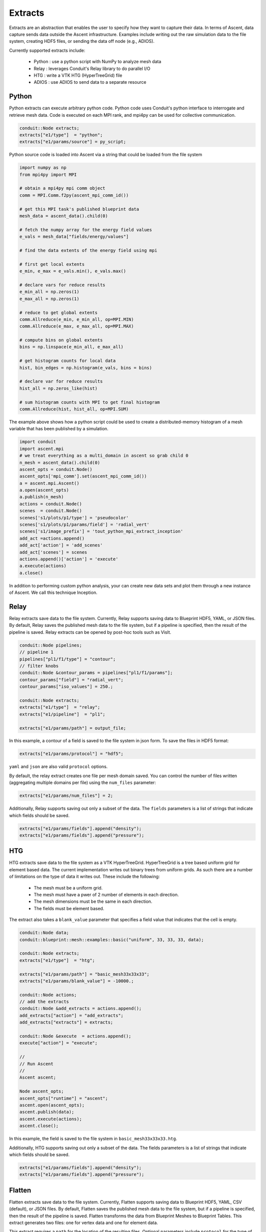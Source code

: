 .. ############################################################################
.. # Copyright (c) Lawrence Livermore National Security, LLC and other Ascent
.. # Project developers. See top-level LICENSE AND COPYRIGHT files for dates and
.. # other details. No copyright assignment is required to contribute to Ascent.
.. ############################################################################

.. _extracts:

Extracts
========
Extracts are an abstraction that enables the user to specify how they want to capture their data.
In terms of Ascent, data capture sends data outside the Ascent infrastructure.
Examples include writing out the raw simulation data to the file system, creating HDF5 files, or sending the data off node (e.g., ADIOS).

Currently supported extracts include:

    * Python : use a python script with NumPy to analyze mesh data
    * Relay : leverages Conduit's Relay library to do parallel I/O
    * HTG : write a VTK HTG (HyperTreeGrid) file
    * ADIOS : use ADIOS to send data to a separate resource

.. _extracts_python:

Python
------
Python extracts can execute arbitrary python code. Python code uses Conduit's python interface
to interrogate and retrieve mesh data. Code is executed on each MPI rank, and mpi4py can be
used for collective communication.

.. code-block:: c++

  conduit::Node extracts;
  extracts["e1/type"]  = "python";
  extracts["e1/params/source"] = py_script;


Python source code is loaded into Ascent via a string that could be loaded from the file system

.. code-block:: c++

  import numpy as np
  from mpi4py import MPI

  # obtain a mpi4py mpi comm object
  comm = MPI.Comm.f2py(ascent_mpi_comm_id())

  # get this MPI task's published blueprint data
  mesh_data = ascent_data().child(0)

  # fetch the numpy array for the energy field values
  e_vals = mesh_data["fields/energy/values"]

  # find the data extents of the energy field using mpi

  # first get local extents
  e_min, e_max = e_vals.min(), e_vals.max()

  # declare vars for reduce results
  e_min_all = np.zeros(1)
  e_max_all = np.zeros(1)

  # reduce to get global extents
  comm.Allreduce(e_min, e_min_all, op=MPI.MIN)
  comm.Allreduce(e_max, e_max_all, op=MPI.MAX)

  # compute bins on global extents
  bins = np.linspace(e_min_all, e_max_all)

  # get histogram counts for local data
  hist, bin_edges = np.histogram(e_vals, bins = bins)

  # declare var for reduce results
  hist_all = np.zeros_like(hist)

  # sum histogram counts with MPI to get final histogram
  comm.Allreduce(hist, hist_all, op=MPI.SUM)

The example above shows how a python script could be used to create a distributed-memory
histogram of a mesh variable that has been published by a simulation.


.. code-block:: python

  import conduit
  import ascent.mpi
  # we treat everything as a multi_domain in ascent so grab child 0
  n_mesh = ascent_data().child(0)
  ascent_opts = conduit.Node()
  ascent_opts['mpi_comm'].set(ascent_mpi_comm_id())
  a = ascent.mpi.Ascent()
  a.open(ascent_opts)
  a.publish(n_mesh)
  actions = conduit.Node()
  scenes  = conduit.Node()
  scenes['s1/plots/p1/type'] = 'pseudocolor'
  scenes['s1/plots/p1/params/field'] = 'radial_vert'
  scenes['s1/image_prefix'] = 'tout_python_mpi_extract_inception'
  add_act =actions.append()
  add_act['action'] = 'add_scenes'
  add_act['scenes'] = scenes
  actions.append()['action'] = 'execute'
  a.execute(actions)
  a.close()

In addition to performing custom python analysis, your can create new data sets and plot them
through a new instance of Ascent. We call this technique Inception.


.. _extracts_relay:

Relay
-----
Relay extracts save data to the file system. Currently, Relay supports saving data to Blueprint HDF5, YAML, or JSON files.
By default, Relay saves the published mesh data to the file system, but if a pipeline is specified, then the result of the
pipeline is saved. Relay extracts can be opened by post-hoc tools such as VisIt.

.. code-block:: c++

    conduit::Node pipelines;
    // pipeline 1
    pipelines["pl1/f1/type"] = "contour";
    // filter knobs
    conduit::Node &contour_params = pipelines["pl1/f1/params"];
    contour_params["field"] = "radial_vert";
    contour_params["iso_values"] = 250.;

    conduit::Node extracts;
    extracts["e1/type"]  = "relay";
    extracts["e1/pipeline"]  = "pl1";

    extracts["e1/params/path"] = output_file;

In this example, a contour of a field is saved to the file system in json form.
To save the files in HDF5 format:

.. code-block:: c++

    extracts["e1/params/protocol"] = "hdf5";

``yaml`` and ``json`` are also valid ``protocol`` options.


By default, the relay extract creates one file per mesh domain saved. You can control
the number of files written (aggregating multiple domains per file) using the
``num_files`` parameter:

.. code-block:: c++

    extracts["e1/params/num_files"] = 2;


Additionally, Relay supports saving out only a subset of the data. The ``fields`` parameters is a list of
strings that indicate which fields should be saved.

.. code-block:: c++

    extracts["e1/params/fields"].append("density");
    extracts["e1/params/fields"].append("pressure");

.. _extracts_htg:

HTG
---
HTG extracts save data to the file system as a VTK HyperTreeGrid.
HyperTreeGrid is a tree based uniform grid for element based data.
The current implementation writes out binary trees from uniform grids.
As such there are a number of limitations on the type of data it writes out.
These include the following:

    * The mesh must be a uniform grid.
    * The mesh must have a pwer of 2 number of elements in each direction.
    * The mesh dimensions must be the same in each direction.
    * The fields must be element based.

The extract also takes a ``blank_value`` parameter that specifies a field value that indicates that the cell is empty.

.. code-block:: c++

    conduit::Node data;
    conduit::blueprint::mesh::examples::basic("uniform", 33, 33, 33, data);

    conduit::Node extracts;
    extracts["e1/type"]  = "htg";

    extracts["e1/params/path"] = "basic_mesh33x33x33";
    extracts["e1/params/blank_value"] = -10000.;

    conduit::Node actions;
    // add the extracts
    conduit::Node &add_extracts = actions.append();
    add_extracts["action"] = "add_extracts";
    add_extracts["extracts"] = extracts;

    conduit::Node &execute  = actions.append();
    execute["action"] = "execute";

    //
    // Run Ascent
    //
    Ascent ascent;

    Node ascent_opts;
    ascent_opts["runtime"] = "ascent";
    ascent.open(ascent_opts);
    ascent.publish(data);
    ascent.execute(actions);
    ascent.close();

In this example, the field is saved to the file system in ``basic_mesh33x33x33.htg``.

Additionally, HTG supports saving out only a subset of the data.
The fields parameters is a list of strings that indicate which fields should be saved.

.. code-block:: c++

    extracts["e1/params/fields"].append("density");
    extracts["e1/params/fields"].append("pressure");


.. _extracts_flatten:

Flatten
-------
Flatten extracts save data to the file system. Currently, Flatten supports saving data to Blueprint HDF5, YAML, CSV (default), or JSON files.
By default, Flatten saves the published mesh data to the file system, but if a pipeline is specified, then the result of the
pipeline is saved. 
Flatten transforms the data from Blueprint Meshes to Blueprint Tables. 
This extract generates two files: one for vertex data and one for element data. 

This extract requires a ``path`` for the location of the resulting files. 
Optional parameters include ``protocol`` for the type of output file (default is CSV), and ``fields``, which specifies the fields to be included in the files (default is all present fields). 

ADIOS
-----
The current ADIOS extract is experimental and this section is under construction.
